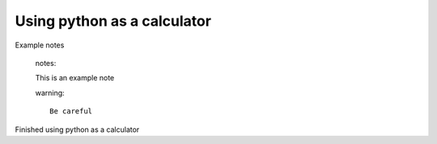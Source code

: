 Using python as a calculator
============================

Example notes
   
    notes::

    This is an example note

    warning::

        Be careful

Finished using python as a calculator